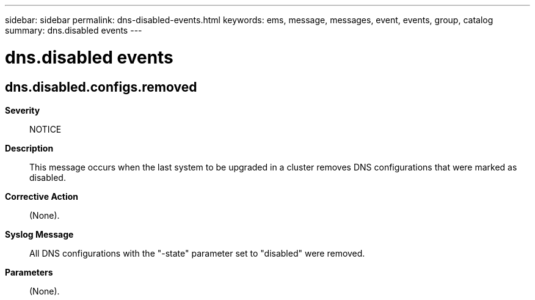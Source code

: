 ---
sidebar: sidebar
permalink: dns-disabled-events.html
keywords: ems, message, messages, event, events, group, catalog
summary: dns.disabled events
---

= dns.disabled events
:toclevels: 1
:hardbreaks:
:nofooter:
:icons: font
:linkattrs:
:imagesdir: ./media/

== dns.disabled.configs.removed
*Severity*::
NOTICE
*Description*::
This message occurs when the last system to be upgraded in a cluster removes DNS configurations that were marked as disabled.
*Corrective Action*::
(None).
*Syslog Message*::
All DNS configurations with the "-state" parameter set to "disabled" were removed.
*Parameters*::
(None).
